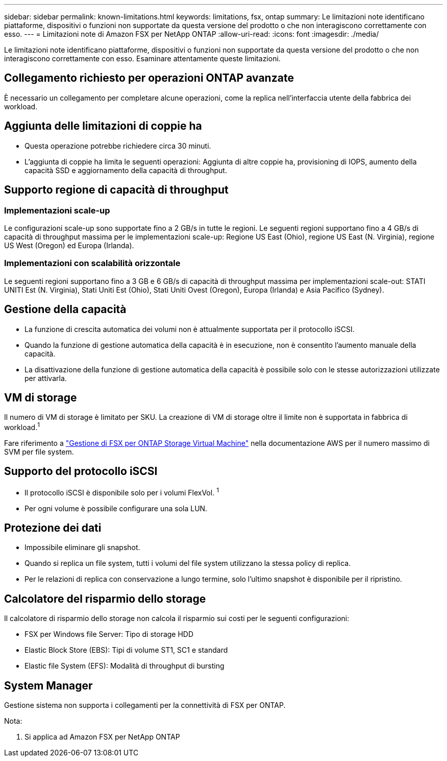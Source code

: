 ---
sidebar: sidebar 
permalink: known-limitations.html 
keywords: limitations, fsx, ontap 
summary: Le limitazioni note identificano piattaforme, dispositivi o funzioni non supportate da questa versione del prodotto o che non interagiscono correttamente con esso. 
---
= Limitazioni note di Amazon FSX per NetApp ONTAP
:allow-uri-read: 
:icons: font
:imagesdir: ./media/


[role="lead"]
Le limitazioni note identificano piattaforme, dispositivi o funzioni non supportate da questa versione del prodotto o che non interagiscono correttamente con esso. Esaminare attentamente queste limitazioni.



== Collegamento richiesto per operazioni ONTAP avanzate

È necessario un collegamento per completare alcune operazioni, come la replica nell'interfaccia utente della fabbrica dei workload.



== Aggiunta delle limitazioni di coppie ha

* Questa operazione potrebbe richiedere circa 30 minuti.
* L'aggiunta di coppie ha limita le seguenti operazioni: Aggiunta di altre coppie ha, provisioning di IOPS, aumento della capacità SSD e aggiornamento della capacità di throughput.




== Supporto regione di capacità di throughput



=== Implementazioni scale-up

Le configurazioni scale-up sono supportate fino a 2 GB/s in tutte le regioni. Le seguenti regioni supportano fino a 4 GB/s di capacità di throughput massima per le implementazioni scale-up: Regione US East (Ohio), regione US East (N. Virginia), regione US West (Oregon) ed Europa (Irlanda).



=== Implementazioni con scalabilità orizzontale

Le seguenti regioni supportano fino a 3 GB e 6 GB/s di capacità di throughput massima per implementazioni scale-out: STATI UNITI Est (N. Virginia), Stati Uniti Est (Ohio), Stati Uniti Ovest (Oregon), Europa (Irlanda) e Asia Pacifico (Sydney).



== Gestione della capacità

* La funzione di crescita automatica dei volumi non è attualmente supportata per il protocollo iSCSI.
* Quando la funzione di gestione automatica della capacità è in esecuzione, non è consentito l'aumento manuale della capacità.
* La disattivazione della funzione di gestione automatica della capacità è possibile solo con le stesse autorizzazioni utilizzate per attivarla.




== VM di storage

Il numero di VM di storage è limitato per SKU. La creazione di VM di storage oltre il limite non è supportata in fabbrica di workload.^1^

Fare riferimento a link:https://docs.aws.amazon.com/fsx/latest/ONTAPGuide/managing-svms.html#max-svms["Gestione di FSX per ONTAP Storage Virtual Machine"^] nella documentazione AWS per il numero massimo di SVM per file system.



== Supporto del protocollo iSCSI

* Il protocollo iSCSI è disponibile solo per i volumi FlexVol. ^1^
* Per ogni volume è possibile configurare una sola LUN.




== Protezione dei dati

* Impossibile eliminare gli snapshot.
* Quando si replica un file system, tutti i volumi del file system utilizzano la stessa policy di replica.
* Per le relazioni di replica con conservazione a lungo termine, solo l'ultimo snapshot è disponibile per il ripristino.




== Calcolatore del risparmio dello storage

Il calcolatore di risparmio dello storage non calcola il risparmio sui costi per le seguenti configurazioni:

* FSX per Windows file Server: Tipo di storage HDD
* Elastic Block Store (EBS): Tipi di volume ST1, SC1 e standard
* Elastic file System (EFS): Modalità di throughput di bursting




== System Manager

Gestione sistema non supporta i collegamenti per la connettività di FSX per ONTAP.

Nota:

. Si applica ad Amazon FSX per NetApp ONTAP

